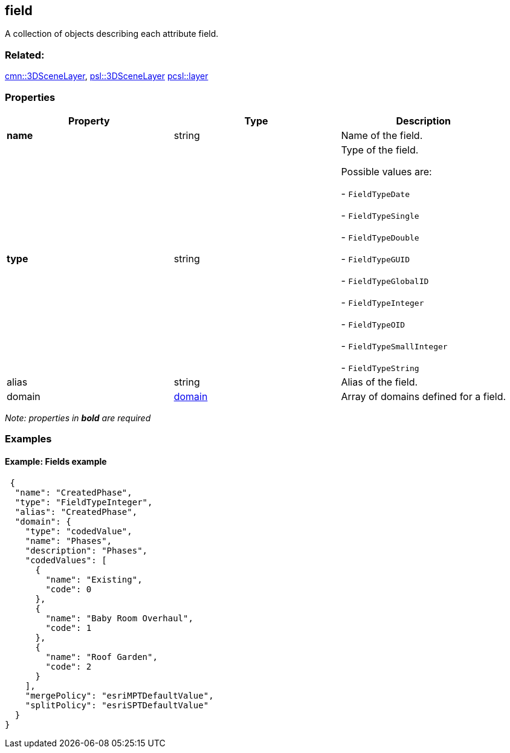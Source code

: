 == field

A collection of objects describing each attribute field.

=== Related:

link:3DSceneLayer.cmn.adoc[cmn::3DSceneLayer],
link:3DSceneLayer.psl.adoc[psl::3DSceneLayer]
link:layer.pcsl.adoc[pcsl::layer]

=== Properties

[cols=",,",options="header",]
|===
|Property |Type |Description
|*name* |string |Name of the field.
| *type* | string | Type of the field.

Possible values are:

- `FieldTypeDate`

- `FieldTypeSingle`

- `FieldTypeDouble`

- `FieldTypeGUID`

- `FieldTypeGlobalID`

- `FieldTypeInteger`

- `FieldTypeOID`

- `FieldTypeSmallInteger`

- `FieldTypeString`

| alias | string | Alias of the field. | domain |
link:domain.cmn.adoc[domain] | Array of domains defined for a field. 
|===

_Note: properties in *bold* are required_

=== Examples

==== Example: Fields example

[source,json]
----
 {
  "name": "CreatedPhase",
  "type": "FieldTypeInteger",
  "alias": "CreatedPhase",
  "domain": {
    "type": "codedValue",
    "name": "Phases",
    "description": "Phases",
    "codedValues": [
      {
        "name": "Existing",
        "code": 0
      },
      {
        "name": "Baby Room Overhaul",
        "code": 1
      },
      {
        "name": "Roof Garden",
        "code": 2
      }
    ],
    "mergePolicy": "esriMPTDefaultValue",
    "splitPolicy": "esriSPTDefaultValue"
  }
} 
----
